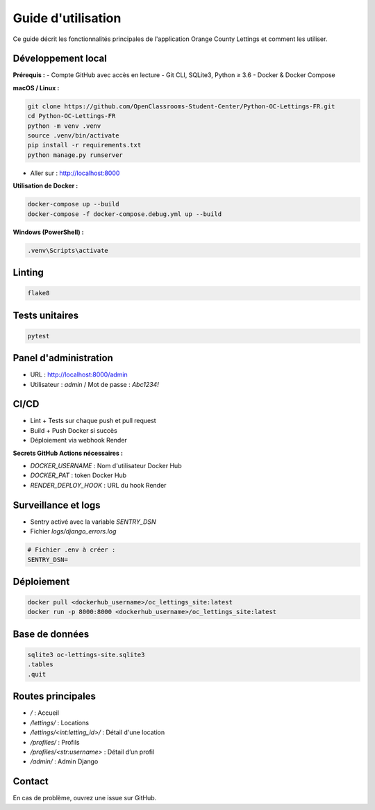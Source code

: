 Guide d'utilisation
=================

Ce guide décrit les fonctionnalités principales de l'application Orange County Lettings et comment les utiliser.

Développement local
-------------------

**Prérequis :**
- Compte GitHub avec accès en lecture
- Git CLI, SQLite3, Python ≥ 3.6
- Docker & Docker Compose

**macOS / Linux :**

.. code-block:: bash

   git clone https://github.com/OpenClassrooms-Student-Center/Python-OC-Lettings-FR.git
   cd Python-OC-Lettings-FR
   python -m venv .venv
   source .venv/bin/activate
   pip install -r requirements.txt
   python manage.py runserver

- Aller sur : http://localhost:8000

**Utilisation de Docker :**

.. code-block:: bash

   docker-compose up --build
   docker-compose -f docker-compose.debug.yml up --build

**Windows (PowerShell) :**

.. code-block:: powershell

   .venv\Scripts\activate

Linting
-------

.. code-block:: bash

   flake8

Tests unitaires
---------------

.. code-block:: bash

   pytest

Panel d'administration
----------------------

- URL : http://localhost:8000/admin
- Utilisateur : `admin` / Mot de passe : `Abc1234!`

CI/CD
-----

- Lint + Tests sur chaque push et pull request
- Build + Push Docker si succès
- Déploiement via webhook Render

**Secrets GitHub Actions nécessaires :**

- `DOCKER_USERNAME` : Nom d'utilisateur Docker Hub
- `DOCKER_PAT` : token Docker Hub
- `RENDER_DEPLOY_HOOK` : URL du hook Render

Surveillance et logs
--------------------

- Sentry activé avec la variable `SENTRY_DSN`
- Fichier `logs/django_errors.log`

.. code-block:: ini

   # Fichier .env à créer :
   SENTRY_DSN=

Déploiement
-----------

.. code-block:: bash

   docker pull <dockerhub_username>/oc_lettings_site:latest
   docker run -p 8000:8000 <dockerhub_username>/oc_lettings_site:latest

Base de données
---------------

.. code-block:: bash

   sqlite3 oc-lettings-site.sqlite3
   .tables
   .quit

Routes principales
------------------

- `/` : Accueil
- `/lettings/` : Locations
- `/lettings/<int:letting_id>/` : Détail d'une location
- `/profiles/` : Profils
- `/profiles/<str:username>` : Détail d’un profil
- `/admin/` : Admin Django

Contact
-------

En cas de problème, ouvrez une issue sur GitHub.

